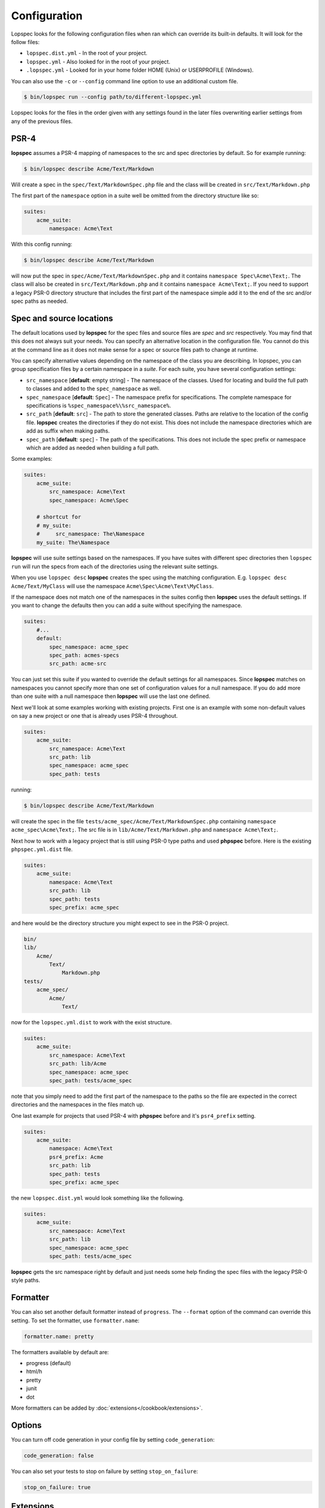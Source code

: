 Configuration
=============

Lopspec looks for the following configuration files when ran which can override
its built-in defaults. It will look for the follow files:

* ``lopspec.dist.yml`` - In the root of your project.
* ``lopspec.yml`` - Also looked for in the root of your project.
* ``.lopspec.yml`` - Looked for in your home folder HOME (Unix) or USERPROFILE
  (Windows).

You can also use the ``-c`` or ``--config`` command line option to use an
additional custom file.

.. code-block:: bash

    $ bin/lopspec run --config path/to/different-lopspec.yml

Lopspec looks for the files in the order given with any settings found in the
later files overwriting earlier settings from any of the previous files.

.. _configuration-suites:

PSR-4
-----

**lopspec** assumes a PSR-4 mapping of namespaces to the src and spec
directories by default. So for example running:

.. code-block:: bash

    $ bin/lopspec describe Acme/Text/Markdown

Will create a spec in the ``spec/Text/MarkdownSpec.php`` file and the class will
be created in ``src/Text/Markdown.php``

The first part of the ``namespace`` option in a suite well be omitted from the
directory structure like so:

.. code-block:: yaml

    suites:
        acme_suite:
            namespace: Acme\Text

With this config running:

.. code-block:: bash

    $ bin/lopspec describe Acme/Text/Markdown

will now put the spec in ``spec/Acme/Text/MarkdownSpec.php`` and it contains
``namespace Spec\Acme\Text;``. The class will also be created in
``src/Text/Markdown.php`` and it contains ``namespace Acme\Text;``. If you need
to support a legacy PSR-0 directory structure that includes the first part of
the namespace simple add it to the end of the src and/or spec paths as needed.

Spec and source locations
-------------------------

The default locations used by **lopspec** for the spec files and source files
are `spec` and `src` respectively. You may find that this does not always suit
your needs. You can specify an alternative location in the configuration file.
You cannot do this at the command line as it does not make sense for a spec or
source files path to change at runtime.

You can specify alternative values depending on the namespace of the class you
are describing. In lopspec, you can group specification files by a certain
namespace in a *suite*. For each suite, you have several configuration settings:

* ``src_namespace`` [**default**: empty string] - The namespace of the classes.
  Used for locating and build the full path to classes and added to the
  ``spec_namespace`` as well.

* ``spec_namespace`` [**default**: ``Spec``] - The namespace prefix for
  specifications. The complete namespace for specifications is
  ``%spec_namespace%\%src_namespace%``.
* ``src_path`` [**default**: ``src``] - The path to store the generated
  classes. Paths are relative to the location of the config file. **lopspec**
  creates the directories if they do not exist. This does not include the
  namespace directories which are add as suffix when making paths.
* ``spec_path`` [**default**: ``spec``] - The path of the specifications. This
  does not include the spec prefix or namespace which are added as needed when
  building a full path.

Some examples:

.. code-block:: yaml

    suites:
        acme_suite:
            src_namespace: Acme\Text
            spec_namespace: Acme\Spec

        # shortcut for
        # my_suite:
        #     src_namespace: The\Namespace
        my_suite: The\Namespace

**lopspec** will use suite settings based on the namespaces.
If you have suites with different spec directories then ``lopspec run``
will run the specs from each of the directories using the relevant suite
settings.

When you use ``lopspec desc`` **lopspec** creates the spec using the matching
configuration.  E.g. ``lopspec desc Acme/Text/MyClass`` will use the namespace
``Acme\Spec\Acme\Text\MyClass``.

If the namespace does not match one of the namespaces in the suites config then
**lopspec** uses the default settings. If you want to change the defaults then
you can add a suite without specifying the namespace.

.. code-block:: yaml

    suites:
        #...
        default:
            spec_namespace: acme_spec
            spec_path: acmes-specs
            src_path: acme-src

You can just set this suite if you wanted to override the default settings for
all namespaces. Since **lopspec** matches on namespaces you cannot specify more
than one set of configuration values for a null namespace. If you do add more
than one suite with a null namespace then **lopspec** will use the last one
defined.

Next we'll look at some examples working with existing projects. First one is
an example with some non-default values on say a new project or one that is
already uses PSR-4 throughout.

.. code-block:: yaml

    suites:
        acme_suite:
            src_namespace: Acme\Text
            src_path: lib
            spec_namespace: acme_spec
            spec_path: tests

running:

.. code-block:: bash

    $ bin/lopspec describe Acme/Text/Markdown

will create the spec in the file ``tests/acme_spec/Acme/Text/MarkdownSpec.php``
containing ``namespace acme_spec\Acme\Text;``. The src file is in
``lib/Acme/Text/Markdown.php`` and ``namespace Acme\Text;``.

Next how to work with a legacy project that is still using PSR-0 type paths and
used **phpspec** before. Here is the existing ``phpspec.yml.dist`` file.

.. code-block:: yaml

    suites:
        acme_suite:
            namespace: Acme\Text
            src_path: lib
            spec_path: tests
            spec_prefix: acme_spec

and here would be the directory structure you might expect to see in the PSR-0
project.

.. code-block:: bash

    bin/
    lib/
        Acme/
            Text/
                Markdown.php
    tests/
        acme_spec/
            Acme/
                Text/

now for the ``lopspec.yml.dist`` to work with the exist structure.

.. code-block:: yaml

    suites:
        acme_suite:
            src_namespace: Acme\Text
            src_path: lib/Acme
            spec_namespace: acme_spec
            spec_path: tests/acme_spec

note that you simply need to add the first part of the namespace to the paths so
the file are expected in the correct directories and the namespaces in the
files match up.

One last example for projects that used PSR-4 with **phpspec** before and it's
``psr4_prefix`` setting.

.. code-block:: yaml

    suites:
        acme_suite:
            namespace: Acme\Text
            psr4_prefix: Acme
            src_path: lib
            spec_path: tests
            spec_prefix: acme_spec

the new ``lopspec.dist.yml`` would look something like the following.

.. code-block:: yaml

    suites:
        acme_suite:
            src_namespace: Acme\Text
            src_path: lib
            spec_namespace: acme_spec
            spec_path: tests/acme_spec

**lopspec** gets the src namespace right by default and just needs some help
finding the spec files with the legacy PSR-0 style paths.

Formatter
---------

You can also set another default formatter instead of ``progress``. The
``--format`` option of the command can override this setting. To set the
formatter, use ``formatter.name``:

.. code-block:: yaml

    formatter.name: pretty

The formatters available by default are:

* progress (default)
* html/h
* pretty
* junit
* dot

More formatters can be added by :doc:`extensions</cookbook/extensions>`.

Options
-------

You can turn off code generation in your config file by setting ``code_generation``:

.. code-block:: yaml

    code_generation: false

You can also set your tests to stop on failure by setting ``stop_on_failure``:

.. code-block:: yaml

    stop_on_failure: true

Extensions
----------

To register lopspec extensions, use the ``extensions`` option. This is an
array of extension classes:

.. code-block:: yaml

    extensions:
        - LopSpec\Symfony2Extension\Extension

